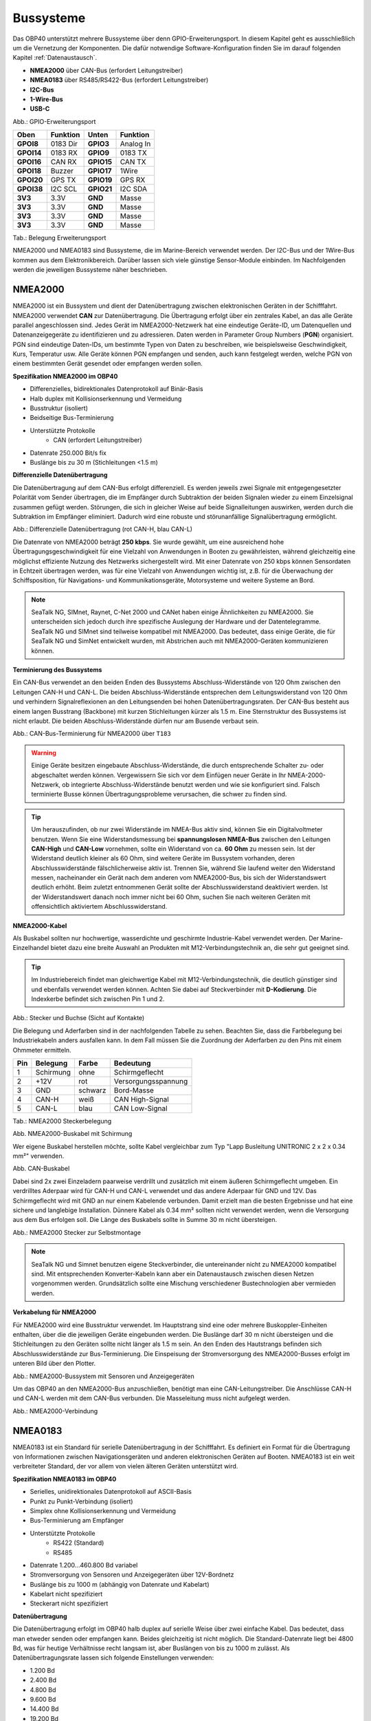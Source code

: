 .. _Bussysteme: 

Bussysteme
==========

.. image:: ../pics/NMEA_Bus.png
             :scale: 35%

Das OBP40 unterstützt mehrere Bussysteme über denn GPIO-Erweiterungsport. In diesem Kapitel geht es ausschließlich um die Vernetzung der Komponenten. Die dafür notwendige Software-Konfiguration finden Sie im darauf folgenden Kapitel :ref:`Datenaustausch`.

* **NMEA2000** über CAN-Bus (erfordert Leitungstreiber)
* **NMEA0183** über RS485/RS422-Bus (erfordert Leitungstreiber)
* **I2C-Bus**
* **1-Wire-Bus**
* **USB-C**

.. image:: ../pics/CrowPanel_4.2_ESP32_HMI_E-paper_Display.png
   :scale: 50%
Abb.: GPIO-Erweiterungsport

+------------+----------+------------+----------+
| Oben       | Funktion | Unten      | Funktion |
+============+==========+============+==========+
| **GPOI8**  | 0183 Dir | **GPIO3**  | Analog In|
+------------+----------+------------+----------+
| **GPOI14** | 0183 RX  | **GPIO9**  | 0183 TX  |
+------------+----------+------------+----------+
| **GPOI16** | CAN RX   | **GPIO15** | CAN TX   |
+------------+----------+------------+----------+
| **GPOI18** | Buzzer   | **GPIO17** | 1Wire    |
+------------+----------+------------+----------+
| **GPOI20** | GPS TX   | **GPIO19** | GPS RX   |
+------------+----------+------------+----------+
| **GPOI38** | I2C SCL  | **GPIO21** | I2C SDA  |
+------------+----------+------------+----------+
| **3V3**    | 3.3V     | **GND**    | Masse    |
+------------+----------+------------+----------+
| **3V3**    | 3.3V     | **GND**    | Masse    |
+------------+----------+------------+----------+
| **3V3**    | 3.3V     | **GND**    | Masse    |
+------------+----------+------------+----------+
| **3V3**    | 3.3V     | **GND**    | Masse    |
+------------+----------+------------+----------+
Tab.: Belegung Erweiterungsport

NMEA2000 und NMEA0183 sind Bussysteme, die im Marine-Bereich verwendet werden. Der I2C-Bus und der 1Wire-Bus kommen aus dem Elektronikbereich. Darüber lassen sich viele günstige Sensor-Module einbinden. Im Nachfolgenden werden die jeweiligen Bussysteme näher beschrieben.

NMEA2000
--------

NMEA2000 ist ein Bussystem und dient der Datenübertragung zwischen elektronischen Geräten in der Schifffahrt. NMEA2000 verwendet **CAN** zur Datenübertragung. Die Übertragung erfolgt über ein zentrales Kabel, an das alle Geräte parallel angeschlossen sind. Jedes Gerät im NMEA2000-Netzwerk hat eine eindeutige Geräte-ID, um Datenquellen und Datenanzeigegeräte zu identifizieren und zu adressieren. Daten werden in Parameter Group Numbers (**PGN**) organisiert. PGN sind eindeutige Daten-IDs, um bestimmte Typen von Daten zu beschreiben, wie beispielsweise Geschwindigkeit, Kurs, Temperatur usw. Alle Geräte können PGN empfangen und senden, auch kann festgelegt werden, welche PGN von einem bestimmten Gerät gesendet oder empfangen werden sollen.

**Spezifikation NMEA2000 im OBP40**

* Differenzielles, bidirektionales Datenprotokoll auf Binär-Basis
* Halb duplex mit Kollisionserkennung und Vermeidung
* Busstruktur (isoliert)
* Beidseitige Bus-Terminierung
* Unterstützte Protokolle
	* CAN (erfordert Leitungstreiber)
* Datenrate 250.000 Bit/s fix
* Buslänge bis zu 30 m (Stichleitungen <1.5 m)
	

**Differenzielle Datenübertragung**

Die Datenübertragung auf dem CAN-Bus erfolgt differenziell. Es werden jeweils zwei Signale mit entgegengesetzter Polarität vom Sender übertragen, die im Empfänger durch Subtraktion der beiden Signalen wieder zu einem Einzelsignal zusammen gefügt werden. Störungen, die sich in gleicher Weise auf beide Signalleitungen auswirken, werden durch die Subtraktion im Empfänger eliminiert. Dadurch wird eine robuste und störunanfällige Signalübertragung ermöglicht.

.. image:: ../pics/CAN_Signal.png
             :scale: 60%

Abb.: Differenzielle Datenübertragung (rot CAN-H, blau CAN-L)

Die Datenrate von NMEA2000 beträgt **250 kbps**. Sie wurde gewählt, um eine ausreichend hohe Übertragungsgeschwindigkeit für eine Vielzahl von Anwendungen in Booten zu gewährleisten, während gleichzeitig eine möglichst effiziente Nutzung des Netzwerks sichergestellt wird. Mit einer Datenrate von 250 kbps können Sensordaten in Echtzeit übertragen werden, was für eine Vielzahl von Anwendungen wichtig ist, z.B. für die Überwachung der Schiffsposition, für Navigations- und Kommunikationsgeräte, Motorsysteme und weitere Systeme an Bord.

.. note::
	SeaTalk NG, SIMnet, Raynet, C-Net 2000 und CANet haben einige Ähnlichkeiten zu NMEA2000. Sie unterscheiden sich jedoch durch ihre spezifische Auslegung der Hardware und der Datentelegramme. SeaTalk NG und SIMnet sind teilweise kompatibel mit NMEA2000. Das bedeutet, dass einige Geräte, die für SeaTalk NG und SimNet entwickelt wurden, mit Abstrichen auch mit NMEA2000-Geräten kommunizieren können.
	
**Terminierung des Bussystems**
	
Ein CAN-Bus verwendet an den beiden Enden des Bussystems Abschluss-Widerstände von 120 Ohm zwischen den Leitungen CAN-H und CAN-L. Die beiden Abschluss-Widerstände entsprechen dem Leitungswiderstand von 120 Ohm und verhindern Signalreflexionen an den Leitungsenden bei hohen Datenübertragungsraten. Der CAN-Bus besteht aus einem langen Busstrang (Backbone) mit kurzen Stichleitungen kürzer als 1.5 m. Eine Sternstruktur des Bussystems ist nicht erlaubt. Die beiden Abschluss-Widerstände dürfen nur am Busende verbaut sein.

.. image:: ../pics/NMEA2000_Termination_Sample.png
             :scale: 60%
Abb.: CAN-Bus-Terminierung für NMEA2000 über ``T183``

.. warning::
	Einige Geräte besitzen eingebaute Abschluss-Widerstände, die durch entsprechende Schalter zu- oder abgeschaltet werden können. Vergewissern Sie sich vor dem Einfügen neuer Geräte in Ihr NMEA-2000-Netzwerk, ob integrierte Abschluss-Widerstände benutzt werden und wie sie konfiguriert sind. Falsch terminierte Busse können Übertragungsprobleme verursachen, die schwer zu finden sind.
	
.. tip::
	Um herauszufinden, ob nur zwei Widerstände im NMEA-Bus aktiv sind, können Sie ein Digitalvoltmeter benutzen. Wenn Sie eine Widerstandsmessung bei **spannungslosen NMEA-Bus** zwischen den Leitungen **CAN-High** und **CAN-Low** vornehmen, sollte ein Widerstand von ca. **60 Ohm** zu messen sein. Ist der Widerstand deutlich kleiner als 60 Ohm, sind weitere Geräte im Bussystem vorhanden, deren Abschlusswiderstände fälschlicherweise aktiv ist. Trennen Sie, während Sie laufend weiter den Widerstand messen, nacheinander ein Gerät nach dem anderen vom NMEA2000-Bus, bis sich der Widerstandswert deutlich erhöht. Beim zuletzt entnommenen Gerät sollte der Abschlusswiderstand deaktiviert werden. Ist der Widerstandswert danach noch immer nicht bei 60 Ohm, suchen Sie nach weiteren Geräten mit offensichtlich aktiviertem Abschlusswiderstand.  
	
**NMEA2000-Kabel**

.. image:: ../pics/NMEA_Bus.png
             :scale: 35%
	
Als Buskabel sollten nur hochwertige, wasserdichte und geschirmte Industrie-Kabel verwendet werden. Der Marine-Einzelhandel bietet dazu eine breite Auswahl an Produkten mit M12-Verbindungstechnik an, die sehr gut geeignet sind.

.. tip::
	Im Industriebereich findet man gleichwertige Kabel mit M12-Verbindungstechnik, die deutlich günstiger sind und ebenfalls verwendet werden können. Achten Sie dabei auf Steckverbinder mit **D-Kodierung**. Die Indexkerbe befindet sich zwischen Pin 1 und 2.

.. image:: ../pics/NMEA2000_Connectors.png
             :scale: 60%
Abb.: Stecker und Buchse (Sicht auf Kontakte)

Die Belegung und Aderfarben sind in der nachfolgenden Tabelle zu sehen. Beachten Sie, dass die Farbbelegung bei Industriekabeln anders ausfallen kann. In dem Fall müssen Sie die Zuordnung der Aderfarben zu den Pins mit einem Ohmmeter ermitteln.

+----+-----------+--------+--------------------+
|Pin |Belegung   |Farbe   |Bedeutung           |
+====+===========+========+====================+
|1   |Schirmung  |ohne    |Schirmgeflecht      |
+----+-----------+--------+--------------------+
|2   |+12V       |rot     |Versorgungsspannung |
+----+-----------+--------+--------------------+
|3   |GND        |schwarz |Bord-Masse          |
+----+-----------+--------+--------------------+
|4   |CAN-H      |weiß    | CAN High-Signal    |
+----+-----------+--------+--------------------+
|5   |CAN-L      |blau    | CAN Low-Signal     |
+----+-----------+--------+--------------------+
Tab.: NMEA2000 Steckerbelegung

.. image:: ../pics/NMEA2000_Cable.jpg
             :scale: 60%			 
Abb. NMEA2000-Buskabel mit Schirmung


Wer eigene Buskabel herstellen möchte, sollte Kabel vergleichbar zum Typ "Lapp Busleitung UNITRONIC 2 x 2 x 0.34 mm²" verwenden.

.. image:: ../pics/CAN_Cable.png
             :scale: 60%			 
Abb. CAN-Buskabel

Dabei sind 2x zwei Einzeladern paarweise verdrillt und zusätzlich mit einem äußeren Schirmgeflecht umgeben. Ein verdrilltes Aderpaar wird für CAN-H und CAN-L verwendet und das andere Aderpaar für GND und 12V. Das Schirmgeflecht wird mit GND an nur einem Kabelende verbunden. Damit erzielt man die besten Ergebnisse und hat eine sichere und langlebige Installation. Dünnere Kabel als 0.34 mm² sollten nicht verwendet werden, wenn die Versorgung aus dem Bus erfolgen soll. Die Länge des Buskabels sollte in Summe 30 m nicht übersteigen.

.. image:: ../pics/NMEA2000_Filed_Connectors.png
             :scale: 60%	
Abb.: NMEA2000 Stecker zur Selbstmontage

.. note::
	SeaTalk NG und Simnet benutzen eigene Steckverbinder, die untereinander nicht zu NMEA2000 kompatibel sind. Mit entsprechenden Konverter-Kabeln kann aber ein Datenaustausch zwischen diesen Netzen vorgenommen werden. Grundsätzlich sollte eine Mischung verschiedener Bustechnologien aber vermieden werden.

**Verkabelung für NMEA2000**

Für NMEA2000 wird eine Busstruktur verwendet. Im Hauptstrang sind eine oder mehrere Buskoppler-Einheiten enthalten, über die die jeweiligen Geräte eingebunden werden. Die Buslänge darf 30 m nicht übersteigen und die Stichleitungen zu den Geräten sollte nicht länger als 1.5 m sein. An den Enden des Hautstrangs befinden sich Abschlusswiderstände zur Bus-Terminierung. Die Einspeisung der Stromversorgung des NMEA2000-Busses erfolgt im unteren Bild über den Plotter.

.. image:: ../pics/NMEA2000_Sample_Setup_Plotter.png
             :scale: 60%	
Abb.: NMEA2000-Bussystem mit Sensoren und Anzeigegeräten

Um das OBP40 an den NMEA2000-Bus anzuschließen, benötigt man eine CAN-Leitungstreiber. Die Anschlüsse CAN-H und CAN-L werden mit dem CAN-Bus verbunden. Die Masseleitung muss nicht aufgelegt werden.

.. image:: ../pics/OBP40_NMEA2000_Connection.png
             :scale: 60%	
Abb.: NMEA2000-Verbindung

NMEA0183
--------

NMEA0183 ist ein Standard für serielle Datenübertragung in der Schifffahrt. Es definiert ein Format für die Übertragung von Informationen zwischen Navigationsgeräten und anderen elektronischen Geräten auf Booten. NMEA0183 ist ein weit verbreiteter Standard, der vor allem von vielen älteren Geräten unterstützt wird.

**Spezifikation NMEA0183 im OBP40**

* Serielles, unidirektionales Datenprotokoll auf ASCII-Basis
* Punkt zu Punkt-Verbindung (isoliert)
* Simplex ohne Kollisionserkennung und Vermeidung
* Bus-Terminierung am Empfänger
* Unterstützte Protokolle
	* RS422 (Standard)
	* RS485
* Datenrate 1.200...460.800 Bd variabel
* Stromversorgung von Sensoren und Anzeigegeräten über 12V-Bordnetz
* Buslänge bis zu 1000 m (abhängig von Datenrate und Kabelart)
* Kabelart nicht spezifiziert
* Steckerart nicht spezifiziert	

**Datenübertragung**

Die Datenübertragung erfolgt im OBP40 halb duplex auf serielle Weise über zwei einfache Kabel. Das bedeutet, dass man etweder senden oder empfangen kann. Beides gleichzeitig ist nicht möglich. Die Standard-Datenrate liegt bei 4800 Bd, was für heutige Verhältnisse recht langsam ist, aber Buslängen von bis zu 1000 m zulässt. Als Datenübertragungsrate lassen sich folgende Einstellungen verwenden:

* 1.200 Bd
* 2.400 Bd
* 4.800 Bd
* 9.600 Bd
* 14.400 Bd
* 19.200 Bd
* 28.800 Bd
* 38.400 Bd
* 56.600 Bd
* 57.600 Bd
* 115.200 Bd
* 230.400 Bd
* 460.800 Bd

Je nach Datenrate und Protokoll können die zulässigen Kabellängen unterschiedlich lang ausfallen. Im realen Betrieb sollten diese Werte beachtet werden.

.. image:: ../pics/RS422_RS485_Bus_Lenghts.png
             :scale: 100%	
Abb.: Zulässige Kabellängen für RS422 und RS485

+-----------------+--------------------+
|Übertragungsrate | zul. Leitungslänge |
|[Bd]             | [m]                |
+=================+====================+
|4.800            | 300                |
+-----------------+--------------------+
|9.600            | 152                |
+-----------------+--------------------+
|19.200           | 15                 |
+-----------------+--------------------+
|57.600           | 5                  |
+-----------------+--------------------+
|115.200          | 2                  |
+-----------------+--------------------+
Tab.: Zulässige Leitungslängen für RS232

Die Datenübertragung erfolgt mit differenziellen Signalen ähnlich wie bei NMEA2000. Damit können Gleichtaktstörungen über lange Leitungslängen sicher unterdrückt werden.

.. image:: ../pics/RS422.png
             :scale: 40%	
Abb.: RS422-Übertragungsmodell Sender - Empfänger

**Multiplexer**

Insgesamt ist NMEA0183 ein nützlicher Standard für die Übertragung von Navigationsdaten auf Booten, aber er hat seine Beschränkungen und kann nicht in allen Einsatzfällen mit moderneren Technologien wie NMEA2000 mithalten. Um zum Beispiel Daten von mehreren Datenquellen wie z.B. Sensoren zu einem Datenstrom zusammenfassen zu können, sind in der NMEA0183-Welt Multiplexer notwendig.

.. image:: ../pics/NMEA0183_Multiplexer.png
             :scale: 60%
Abb.: NMEA0183 Multiplexer (Ship Modul)

Der Multiplexer empfängt verschiedene Datentelegramme an unterschiedlichen Ports und gibt den zusammengefassten Datenstrom mehrerer Sensoren an einem neuen Datenport aus. So lassen sich mehrere Sensorsignale über eine Leitung an ein Datenendgerät wie z.B. einen Plotter oder ein Multifunktionsdisplay übertragen. Viele Multiplexer bieten auch die Möglichkeit, bestimmte Datentelegramme im Datenstrom mit einer Filterfunktion zu unterdrücken. So können z.B. nur die wirklich notwendigen Daten an einen Autopiloten übertragen oder Mehrdeutigkeiten durch mehrere GPS-Empfänger vermieden werden.

**NMEA0183-Telegrammstruktur**

NMEA0183-Telegramme sind recht einfach aufgebaut und werden als ASCII-Datensätze übertragen. Ein NMEA0183-Telegramm besteht aus folgenden Informationen.

* Kennung
* Telegrammtyp
* Sensordaten
* Einheit
* Status
* CRC-Checksumme

Je nach Komplexität eines Telegramms können auch mehrere Sensordaten oder Statusinformationen in einem Telegramm übertragen werden. Nachfolgend ist beispielhaft das Telegramm eines Tiefenmessers dargestellt.

**DBT** - Depth below transducer

	$--DBT,a.a,b,c.c,d,e.e,f*hh<CR><LF>

	Feldnummer: 
		* a.a - Tiefe in Fuß
		* b - f = Fuß
		* c.c - Tiefe in Metern
		* d - M = Meter
		* e.e - Tiefe in Fathoms
		* f - F = Fathoms
		* hh - Checksumme
		
	Beispiel:	
	    * $IIDBT,12.8,f,39.0,M,21.3,F*20

Wer mehr Informationen zu NMEA0183-Telegrammen erfahren möchte, findet auf dieser `Webseite`_ ausführliche Informationen.

.. _Webseite: http://www.nmea.de/nmea0183datensaetze.html

**Verkabelung für NMEA0183**

Im nachfolgenden Bild ist eine Konfiguration zu sehen, in der ein NMEA0183-Windsensor mit dem OBP40 verbunden ist. Der Windsensor sendet die Daten zum OBP40, dieses ist als NMEA0183-Empfänger konfiguriert.

.. image:: ../pics/NMEA0183_Sample_Setup_Minimal.png
             :scale: 50%
Abb.: NMEA0183-Minimalkonfiguration

.. hint::
    In ähnlicher Art und Weise können auch andere Sensoren an das OBP40 angebunden werden. Dabei ist aber zu berücksichtigen, dass immer nur ein Gerät oder Sensor mit dem OBP40 verbunden werden kann. Wenn mehere Geräte eingebunden werden sollen, dann benötigt man einen vorgeschalteten Multiplexer.
    
.. attention::
    Beachten Sie, dass bei NMEA0183-Datenübertragungen die selbe Übertragungsgeschwindigkeit für Sender und Empfänger und das selbe Übertragungsprotokoll verwendet werden muss. Anderenfalls kann keine Datenübertragung stattfinden. Die NMEA0183-Schnittstelle im OBP40 unterstützt das RS232-Protokoll nicht.

Die meisten Multiplexer haben mehrere NMEA0183-Eingänge und mindestens einen NMEA0183-Ausgang. Bei der Verwendung eines Multiplexers werden alle Sensoren an die NMEA0183-Eingänge des Multiplexers angeschlossen und der NMEA0183-Ausgang mit dem OBP40 verbunden. Der Multiplexer bündelt dann wie beschrieben die Datenströme aller Sensoren zu einem gemeinsamen Datenstrom am Ausgang. Über Filter am Datenausgang lässt sich die Datenmenge auf wichtige Daten eingrenzen. Das OBP40 ist in diesem Beispiel als Empfänger konfiguriert. Die Terminierung des Bussystems ist deaktiviert.

.. image:: ../pics/NMEA0183_Sample_Setup_Multiplexer.png
             :scale: 50%
Abb.: NMEA0183-Verbindung zu einem Multiplexer

.. hint::
    Alle NMEA0183-Daten werden vom OBP40-Gateway automatisch nach NMEA2000 konvertiert. Die Konvertierung ist dabei unidirektional nur in Richtung NMEA2000. In umgekehrte Richtung nach NMEA0183 werden keine Daten konvertiert, da der NMEA0183-Port des OBP40 in der dargestellten Konfiguration im Empfangs-Modus arbeitet.
    
I2C
---

Der I2C-Bus dient zur Anbindung von elektronischen Komponenten. Er wird hauptsächlich im Elektronikbereich eingesetzt, um verschiedene Komponenten auf einer Platine miteinander kostengünstig zu verbinden. Die Verbindung erfolgt über eine Zweidrahtleitung und arbeitet mit Signalpegeln von 5.0V. Es gibt das Taktsignal **SCL** und das Datensignal **SDA**. Die Kommunikation läuft als Master- und Slave-System. Dabei steuert der Master die Slaves über eine eindeutige Adresse an und kann mit ihnen Daten austauschen.

**Spezifikation I2C im OBP40**

* Serielles, bidirektionales, synchrones Datenprotokoll auf Binär-Basis
* Busstruktur (isoliert)
* Halb duplex mit Kollisionserkennung und Vermeidung
* Bus-Terminierung intern über PullUp-Widerstände
* Unterstützte Protokolle
	* I2C, TTL 5.0V
* Datenrate 100.000 kBit/s variabel
* Stromversorgung von Sensoren und Anzeigegeräten über separate Leitungen
* Buslänge bis zu 1 m
* Kabelart nicht spezifiziert
* Steckerart nicht spezifiziert

Im OBP40 verwendet der I2C-Bus 3.3V TTL-Signalpegel. Die Anschlüsse kommen ungeschützt vom ESP32-S3. Bedenken Sie, dass die Leitungslänge des I2C-Buses nicht mehr als 1 m betragen sollte.

+--------+--------------------+
|Ausgang |Bedeutung           |
+========+====================+
|5Viso   |Versorgungsspannung |
+--------+--------------------+
|GND2    |Masse I2C           |
+--------+--------------------+
|Shield  |Schirmung I2C       |
+--------+--------------------+
|SCL     |Bus-Takt            |
+--------+--------------------+
|SDA     |Datenleitung        |
+--------+--------------------+

Im folgenden Bild ist ein I2C-Busaufbau mit 3 I2C-Sensoren zu sehen. Alle Sensoren sind mit geschirmten Kabeln mit dem I2C-Eingang am OBP40 verbunden.

.. image:: ../pics/I2C_Sample_Setup.png
             :scale: 50%
Abb.: I2C-Anbindung von externen Sensoren

.. note::
    Verwenden Sie für die Verkabelung externer Sensoren möglichst geschirmte Kabel und führen Sie den Schirm direkt bis zum Sensor. Verbinden Sie den Schirm des Sensorkabels direkt mit GND.
   
.. caution::
    Wenn Sie externe Sensoren oder Module am I2C-Bus verwenden wollen, dann prüfen Sie, ob es zu einem Adresskonflikt zwischen den verwendeten Sensoren oder Modulen kommen kann. Achten Sie darauf, dass I2C-Adressen nicht mehrfach vergeben sind. Es kommt dann zu Kommunikationsstörungen auf dem I2C-Bus. Insbesondere bei mehrfacher Verwendung gleicher Module müssen die I2C-Adressen verschieden eingestellt werden. Bei einigen I2C-Modulen ist das nicht möglich. In dem Fall können Sie nur ein I2C-Modul des jeweiligen Typs im Bus verwenden. Das OBP40 belegt bereits folgende Adressen, die nicht von Sensoren benutzt werden dürfen: 0x76, 0xD0.

.. caution::
    Nicht angeschlossene externe I2C-Sensoren, die jedoch in der Konfiguration aktiviert sind, führen dazu, dass die Reaktionsfähigkeit des OBP40 beeinträchtigt wird. Diese Sensoren können nicht auf das System antworten, sie erzeugen dadurch einen Software-Timeout. Deaktivieren Sie in einem solchen Fall die Sensoren in der Konfiguration. 
    
.. danger::
    Zu lange Leitungen verursachen Kommunitationsstörungen auf dem I2C-Bus. Eine fehlerhafte Verkabelung kann dazu führen, dass das gesamte Gerät nicht mehr funktioniert. Die I2C-Leitungen sind ungeschützt und direkt mit dem ESP32-S3 verbunden. Überspannungen zerstören den ESP32-S3.
    
1Wire
-----

Der 1Wire-Bus ist ein Eindraht-Bus zur seriellen Übertragung von Daten in elektronischen Schaltungen. Neben der Datenleitung wird noch eine Masseleitung als Potenzialbezug benötigt. Die Übertragung ist bidirektional und asynchron. Der 1Wire-Bus wird oft für einfache Sensoren verwendet, die nur kleine Datenmengen übertragen wie z.B. für die Temperatursensoren **DS18B20**. Beim OBP40 ist der 1Wire-Bus an der Anschlussklemme CN2 herausgeführt.

**Spezifikation 1Wire**

* Serielles, bidirektionales asynchrones Datenprotokoll auf Binär-Basis
* Busstruktur (nicht isoliert)
* Halb duplex mit Kollisionserkennung und Vermeidung
* Bus-Terminierung über PullUp-Widerstand am Ausgang
* Unterstützte Protokolle
	* 1Wire, TTL 3.3V
* Datenrate 9600 kBit/s (bei parasitärer Stromversorgung über Datenleitung)
* Stromversorgung von Sensoren über Datenleitung
* Buslänge bis zu 10 m (abhängig von Datenrate und Stromversorgung)
* Kabelart nicht spezifiziert
* Steckerart für einige Anwendungen spezifiziert
* Maximal 8 DS18B20 Sensoren nutzbar

Der 1Wire-Bus bietet eine einfache und kostengünstige Möglichkeit, Temperatursensoren einzubinden. Zur Anbindung werden nur 3 Leitungen am OBP40 benötigt.

+--------+--------------------+
|Ausgang |Bedeutung           |
+========+====================+
|1Wire   |Datenleitung        |
+--------+--------------------+
|GND     |Masse 1Wire         |
+--------+--------------------+
|GND2    |Schirmung           |
+--------+--------------------+

Die Stromversorgung der Temperatursensoren erfolgt parasitär über die Datenleitung. Intern im Sensor befindet sich ein Kondensator, der eine gewisse Menge an Energie für den Zeitpunkt der Übertragung speichern kann, wenn der Datenpegel auf 3.3V liegt. Die Sensoren werden über eindeutige Adressen angesprochen und können mit dem OBP40 Daten austauschen. Bei der parasitären Stromversorgung ist die Datenrate auf max. 9600 kBit/s limitiert. Die Sensoren können nur wenige Male in der Minute abgefragt werden, da sie ihre Energie über einen längeren Zeitraum über die Datenleitung sammeln müssen. Pro Sekunde wird nur ein Sensor ausgelesen. Der Vorgang wiederholt sich dann für alle weiteren Sensoren. 1Wire-Temperatur-Sensoren eignen sich daher nur für die Verarbeitung unkritischer Temperaturwerte.

Nachfolgend ist eine Beispielanwendung für 1Wire-Temperatur-Sensoren zu sehen.

.. image:: ../pics/DS18B20_Parasitic_Supply.png
             :scale: 50%
Abb.: 1Wire-Anbindung von externen Temperatur-Sensoren (parasitär versorgt)

Die Belegung der DS18B20-Temperatur-Sensoren ist folgendermaßen durchzuführen.

+--------+--------------------+
|Ausgang |Temperatursensor    |
+========+====================+
|1Wire   |gelb, Datenleitung  |
+--------+--------------------+
|GND     |schwarz + rot       |
+--------+--------------------+
|GNDS    |Schirm              |
+--------+--------------------+

.. note::
    Verwenden Sie für die Verkabelung externer Temperatur-Sensoren möglichst geschirmte Kabel und führen Sie den Schirm direkt bis zum Sensor. Verbinden Sie den Schirm des Sensorkabels **nicht** mit ``GND``, da Sie damit Masseschleifen erzeugen. Der gesamte Schirm der Busleitung darf nur einseitig an Eingang ``GNDS`` des 1Wire-Bus am OBP40 aufgelegt werden. Der Schirm am anderen Ende der Leitung bleibt offen. Andere Schirmeingänge dürfen nicht benutzt werden. Halten Sie Stichleitungen vom Bus zu den Sensoren möglichst kurz. Die maximale Anzahl der Sensoren am 1Wire-Bus ist auf 8 Sensoren begrenzt. Die Ausleszeit eines Sensors ist von der Anzahl (N) der Sensoren im Bus abhängig. Die Auslesezeit T lässt sich über folgende Formel berechnen: T[s]=N*1s.  
    
.. hint::
    Wenn möglich, verwenden Sie Temperatursensoren am I2C-Bus statt am 1Wire-Bus. Sie erhöhen damit die Betriebssicherheit des Gesamtsystems, da der I2C-Bus gegenüber der Außenwelt isoliert ist.
    
.. hint::
    Im Internet-Handel sind Nachbauten von DS18B20-Temperatur-Sensoren im Umlauf, die eine parasitäre Stromversorgung nicht unterstützen. Wenn Sie keine Kommunikation mit dem OBP40 zustande bekommen, dann probieren Sie andere Sensoren aus. Wenn auch das zu keinem Erfolg führt, benutzen Sie eine normale Stromversorgung für die Temperatursensoren. Mit dieser Art der Stromversorgung sollten nahezu alle Sensoren funktionieren.
	
.. image:: ../pics/DS18B20_Direct_Supply.png
             :scale: 50%
Abb.: 1Wire-Anbindung von externen Temperatur-Sensoren (direkt versorgt)

.. caution::
    Der 1Wire-Bus ist nicht isoliert gegenüber der internen Schaltung des OBP40. Das erhöht bei unsachgemäßer Installation das Risiko, dass eingekoppelte Störungen in die Busleitungen die Funktion und Stabilität des OBP40 beeinträchtigen können. Halten Sie daher die Buslänge so kurz wie möglich. Im schlimmsten Fall kann das zum kompletten Ausfall des OBP40 führen mit daraus resultierenden schweren Folgen für die Navigationsfähigkeit Ihres Bootes.
    
.. danger::
    Es darf auf keinen Fall eine Spannung von 12V an den Ausgang ``1Wire`` angelegt werden. Das hat unmittelbar zur Folge, dass das OBP40 beschädigt oder sogar zerstört wird.
    
USB
---

Die USB-C-Schnittstelle im OBP40 dient zum Flashen der Firmware und zum Debugging. Die USB-Schnittstelle ist als serielle Schnittstelle ausgeführt. Darüber hinaus kann auch eine bidirektionale, voll duplex-fähige NMEA0183-Kommunikation zu anderen Geräten wie einem Laptop, PC oder einem Marine Control Server aufgebaut werden.

**Spezifikation USB im OBP40**

* Serielles, bidirektionales asynchrones Datenprotokoll auf Binär-Basis
* Punkt zu Punkt (nicht isoliert)
* USB-OTG (serielles Device)
* Voll duplex
* Bus-Terminierung über PullUp-Widerstand im ESP32
* Unterstützte Protokolle
	* USB 1.1, TTL 3.3V
* Datenrate 1 MBit/s
* Stromversorgung des OBP40 über USB möglich
* Stromversorgung von externen Geräten aus dem OBP40 heraus nicht möglich
* Buslänge bis zu 3 m
* Kabelart geschirmt
* Steckerart USB-C

.. note::
	Für Linux und Win10/11 sind entsprechende USB-Treiber im Betriebssystem integriert. Für die älteren Win7/8-Versionen benötigen Sie `zusätzliche Treiber`_, um die USB-Schnittstelle benutzen zu können.
	
.. _zusätzliche Treiber: https://github.com/kutukvpavel/Esp32-Win7-VCP-drivers

**Stromversorgung**

Das OBP40 kann auch über USB-C mit Strom versorgt werden. Das ist nützlich, wenn man z.B. Software-Entwicklung durchführt und das Gerät am Schreibtisch nutzen möchte. Das stromliefernde Gerät muss bis zu 1 A mit einer Spannung von 5.1 V bereitstellen können, wie etwa ein Raspberry Pi Netzteil.
		
**Kommunikation** 

Die USB-C-Schnittselle kann zur voll duplexfähigen NMEA0183-Kommunikation mit weiteren Geräten verwendet werden. Denkbar wären folgende Nutzungs-Szenarien:

* Kommunikation mit einem Marine Control Server
* Datenlieferant für ein Android-Autoradio als Plotter
* Kommunikation mit einem Laptop oder PC zur Softwareentwicklung, Diagnose und zum Flashen der Firmware
* Diagnose der Buskommunikation mit externer Software wie dem `Actisense Reader`_
* Einspeisung von Simulationsdaten in die Bussysteme mit dem `NMEA-Simulator`_

.. _Actisense Reader: https://actisense.com/acti_software/nmea-reader/
.. _NMEA-Simulator: https://www.kave.fi/Apps/index.html

